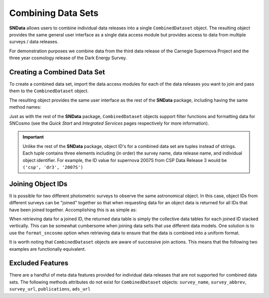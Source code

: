 Combining Data Sets
===================

**SNData** allows users to combine individual data releases into a single
``CombinedDataset`` object. The resulting object provides the same general user
interface as a single data access module but provides access to data from
multiple surveys / data releases.

For demonstration purposes we combine data from the third data
release of the Carnegie Supernova Project and the three year cosmology release
of the Dark Energy Survey.

Creating a Combined Data Set
----------------------------

To create a combined data set, import the data access modules for each of the
data releases you want to join and pass them to the ``CombinedDataset``
object.

.. code-block:: python
   :linenos:

    from sndata import CombinedDataset, csp, des

    combined_data = CombinedDataset(csp.dr3, des.sn3yr)

    # Download all data for the combined data releases
    combined_data.download_module_data()

The resulting object provides the same user interface as the rest of the
**SNData** package, including having the same method names:

.. code-block:: python
   :linenos:

    # Get a list of available objects
    list_of_ids = combined_data.get_available_ids()

    # Get data for a single object
    demo_id = list_of_ids[0]
    data_table = get_data_for_id(demo_id)
    print(data_table)

    # Iterate over data for all objects in the combined data set
    for data in combined_data.iter_data():
        print(data)
        break

Just as with the rest of the **SNData** package, ``CombinedDataset`` objects
support filter functions and formatting data for SNCosmo (see the
*Quick Start* and *Integrated Services* pages respectively for more
information).


.. important::

  Unlike the rest of the **SNData** package, object ID's for a combined data
  set are tuples instead of strings. Each tuple contains three elements
  including (in order) the survey name, data release name, and individual
  object identifier. For example, the ID value for supernova 2007S from CSP
  Data Release 3 would be ``('csp', 'dr3', '2007S')``


Joining Object IDs
------------------

It is possible for two different photometric surveys to observe the same
astronomical object. In this case, object IDs from different surveys can be
"joined" together so that when requesting data for an object data is
returned for all IDs that have been joined together. Accomplishing this is as
simple as:

.. code-block:: python
   :linenos:

   # Note that you can join an arbitrary number of object IDs
   combined_data.join_ids(obj_id_1, obj_id_2, obj_id_3, ...)

   # You can also retrieve a list of joined ID values
   print(combined_data.get_joined_ids())

   # To undo the above joining action
   combined_data.separate_ids(obj_id_1, obj_id_2, obj_id_3, ...)

When retrieving data for a joined ID, the returned data table is simply the
collective data tables for each joined ID stacked vertically. This can be
somewhat cumbersome when joining data selts that use different data models.
One solution is to use the ``format_sncosmo`` option when retrieving data
to ensure that the data is combined into a uniform format.

.. code-block:: python
   :linenos:

   combined_data.get_data_for_id(obj_id_1, format_sncosmo=True)

It is worth noting that ``CombinedDataset`` objects are aware of successive
join actions. This means that the following two examples are functionally
equivalent.

.. code-block:: python
   :linenos:

   # You can join multiple IDs at once ...
   combined_data.join_ids(obj_id_1, obj_id_2, obj_id_3)

   # Or join them successively
   combined_data.join_ids(obj_id_1, obj_id_2)
   combined_data.join_ids(obj_id_2, obj_id_3)


Excluded Features
-----------------

There are a handful of meta data features provided for individual data releases
that are not supported for combined data sets. The following methods attributes
do not exist for ``CombinedDataset`` objects: ``survey_name``,
``survey_abbrev``, ``survey_url``, ``publications``, ``ads_url``

